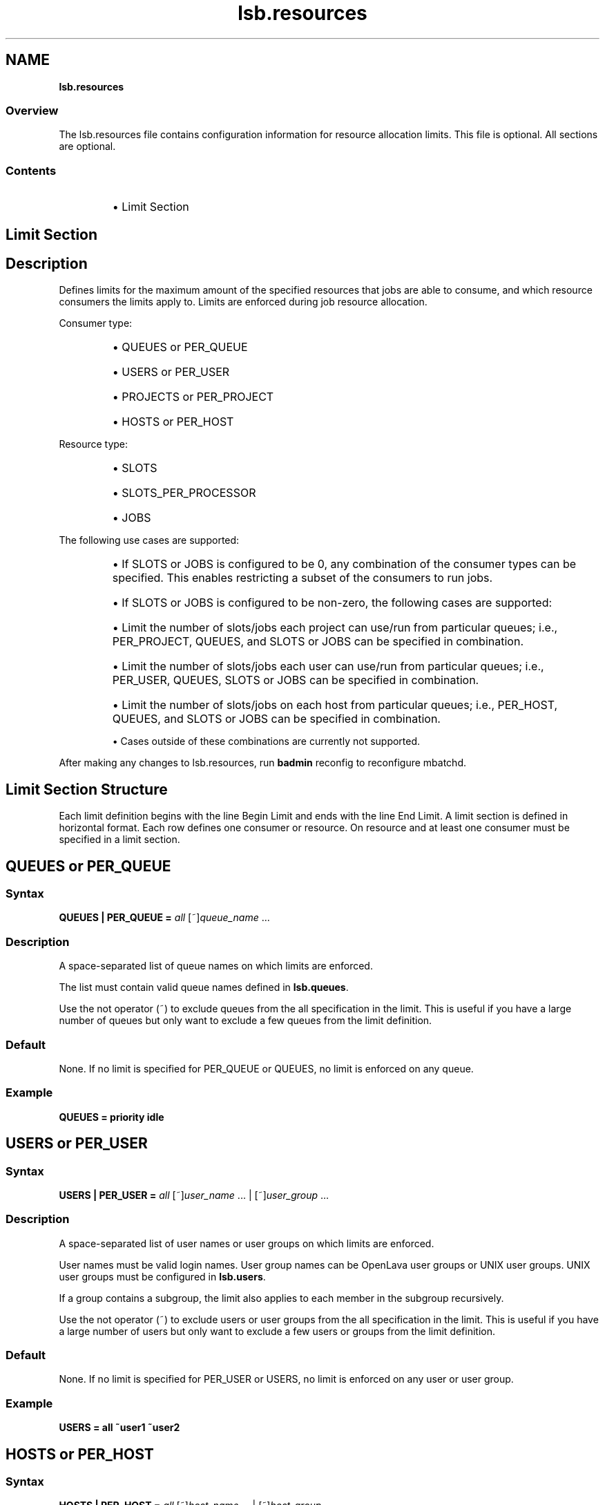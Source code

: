 .ds ]W %
.ds ]L
.nh
.TH lsb.resources 5 "OpenLava Version 4.0 - Aug 2016"
.br
.SH NAME
\fBlsb.resources\fR
.SS \fB\fROverview
.BR
.PP
.PP
The lsb.resources file contains configuration information for
resource allocation limits. This file is optional. All sections are
optional.
.SS Contents
.BR
.PP
.RS
.HP 2
\(bu Limit Section
.RE
.SH Limit Section
.BR
.PP
.SH Description
.BR
.PP
.PP
Defines limits for the maximum amount of the specified resources that
jobs are able to consume, and which resource consumers the limits apply to.
Limits are enforced during job resource allocation.
.PP
Consumer type:
.RS
.HP 2
\(bu QUEUES or PER_QUEUE
.HP 2
\(bu USERS or PER_USER
.HP 2
\(bu PROJECTS or PER_PROJECT
.HP 2
\(bu HOSTS or PER_HOST
.RE
.PP
Resource type:
.RS
.HP 2
\(bu SLOTS
.HP 2
\(bu SLOTS_PER_PROCESSOR
.HP 2
\(bu JOBS
.RE
.PP
The following use cases are supported:
.RS
.HP 2
\(bu If SLOTS or JOBS is configured to be 0, any combination of the consumer types
can be specified. This enables restricting a subset of the consumers to run jobs.
.HP 2
\(bu If SLOTS or JOBS is configured to be non-zero, the following cases are supported:
.PP
.RS
.HP 2
\(bu Limit the number of slots/jobs each project can use/run from particular queues;
i.e., PER_PROJECT, QUEUES, and SLOTS or JOBS can be specified in combination.
.HP 2
\(bu Limit the number of slots/jobs each user can use/run from particular queues;
i.e., PER_USER, QUEUES, SLOTS or JOBS can be specified in combination.
.HP 2
\(bu Limit the number of slots/jobs on each host from particular queues;
i.e., PER_HOST, QUEUES, and SLOTS or JOBS can be specified in combination.
.RE
.PP
\(bu Cases outside of these combinations are currently not supported.
.RE
.PP
After making any changes to lsb.resources,
run \fBbadmin\fR reconfig to reconfigure mbatchd.
.SH Limit Section Structure
.BR
.PP
.PP
Each limit definition begins with the line Begin Limit and ends with
the line End Limit. A limit section is defined in horizontal format.
Each row defines one consumer or resource. On resource and at least
one consumer must be specified in a limit section.
.SH QUEUES or PER_QUEUE
.BR
.PP
.SS Syntax
.BR
.PP
.PP
\fBQUEUES | PER_QUEUE\fR \fB=\fR \fIall\fR [~]\fIqueue_name\fR ...
.SS Description
.BR
.PP
.PP
A space-separated list of queue names on which limits are enforced.
.PP
The list must contain valid queue names defined in \fBlsb.queues\fR.
.PP
Use the not operator (~) to exclude queues from the all specification in the limit.
This is useful if you have a large number of queues but only want to exclude
a few queues from the limit definition.
.SS Default
.BR
.PP
.PP
None. If no limit is specified for PER_QUEUE or QUEUES, no limit is enforced on any queue.
.SS Example
.BR
.PP
.PP
\fBQUEUES\fR \fB=\fR \fBpriority idle\fR
.SH USERS or PER_USER
.BR
.PP
.SS Syntax
.BR
.PP
.PP
\fBUSERS | PER_USER\fR \fB=\fR \fIall\fR [~]\fIuser_name\fR ... | [~]\fIuser_group\fR ...
.SS Description
.BR
.PP
.PP
A space-separated list of user names or user groups on which limits are enforced.
.PP
User names must be valid login names.
User group names can be OpenLava user groups or UNIX user groups.
UNIX user groups must be configured in \fBlsb.users\fR.
.PP
If a group contains a subgroup, the limit also applies
to each member in the subgroup recursively.
.PP
Use the not operator (~) to exclude users or user groups from the all specification in the limit.
This is useful if you have a large number of users but only want to exclude
a few users or groups from the limit definition.
.SS Default
.BR
.PP
.PP
None. If no limit is specified for PER_USER or USERS, no limit is enforced on any user or user group.
.SS Example
.BR
.PP
.PP
\fBUSERS\fR \fB=\fR \fBall ~user1 ~user2\fR
.SH HOSTS or PER_HOST
.BR
.PP
.SS Syntax
.BR
.PP
.PP
\fBHOSTS | PER_HOST\fR \fB=\fR \fIall\fR [~]\fIhost_name\fR ... | [~]\fIhost_group\fR ...
.SS Description
.BR
.PP
.PP
A space-separated list of host names or host groups
defined in \fBlsb.hosts\fR on which limits are enforced.
.PP
If a group contains a subgroup, the limit also applies
to each member in the subgroup recursively.
.PP
Use the not operator (~) to exclude hosts from the all specification in the limit.
This is useful if you have a large cluster but only want to exclude
a few hosts from the limit definition.
.SS Default
.BR
.PP
.PP
None. If no limit is specified for PER_HOST or HOSTS, no limit is enforced on any host or host group.
.SS Example
.BR
.PP
.PP
\fBHOSTS\fR \fB=\fR \fBGroup1 ~hostA ~hostB ~hostC\fR
.SH PROJECTS or PER_PROJECT
.BR
.PP
.SS Syntax
.BR
.PP
.PP
\fBPROJECTS | PER_PROJECT\fR \fB=\fR \fIall\fR [~]\fIproject_name\fR ...
.SS Description
.BR
.PP
.PP
A space-separated list of project names on which limits are enforced.
.PP
Use the not operator (~) to exclude projects from the all specification in the limit.
.SS Default
.BR
.PP
.PP
None. If no limit is specified for PER_PROJECT or PROJECTS, no limit is enforced on any project.
.SS Example
.BR
.PP
.PP
\fBPROJECTS\fR \fB=\fR \fIall ~p1 ~p2 ~p3\fR
.SH SLOTS
.BR
.PP
.SS Syntax
.BR
.PP
.PP
\fBSLOTS\fR \fB=\fR \fIinteger\fR | [\fIinteger\fR \fI[day:]hour[:minute]\fR] ...
.SS Description
.BR
.PP
.PP
Maximum number of job slots available to resource consumers.
.PP
Time window is optional. The limit is enforced only if current time falls within this time window.
.SS Default
.BR
.PP
.PP
No limit.
.SS Example
.BR
.PP
.PP
\fBSLOTS\fR \fB=\fR \fI[20 09:00-17:00] [10 17:00-09:00] [100 5:20:00-1:08:00]\fR
.SH SLOTS_PER_PROCESSOR
.BR
.PP
.SS Syntax
.BR
.PP
.PP
\fBSLOTS_PER_PROCESSOR\fR \fB=\fR \fInumber\fR | [\fInumber\fR \fI[day:]hour[:minute]\fR] ...
.SS Description
.BR
.PP
.PP
Maximum number of job slots per processor available to resource consumers.
.PP
Must also specify PER_HOST and list the hosts that the limit is to be enforced on.
The Limit section is ignored if SLOTS_PER_PROCESSOR is specified without PER_HOST.
.PP
Time window is optional. The limit is enforced only if current time falls within this time window.
.SS Default
.BR
.PP
.PP
No limit.
.SS Example
.BR
.PP
.PP
\fBSLOTS_PER_PROCESSOR\fR \fB=\fR \fI2\fR
.PP
\fBSLOTS_PER_PROCESSOR\fR \fB=\fR \fI[1 09:00-17:00] [0.6 17:00-09:00] [2 5:20:00-1:08:00]\fR
.SH JOBS
.BR
.PP
.SS Syntax
.BR
.PP
.PP
\fBJOBS\fR \fB=\fR \fIinteger\fR | [\fIinteger\fR \fI[day:]hour[:minute]\fR] ...
.SS Description
.BR
.PP
.PP
Maximum number of running or suspended (RUN, SSUSP, USUSP) jobs available to resource consumers.
.PP
Time window is optional. The limit is enforced only if current time falls within this time window.
.SS Default
.BR
.PP
.PP
No limit.
.SS Example
.BR
.PP
.PP
\fBJOBS\fR \fB=\fR \fI20\fR
.PP
\fBJOBS\fR \fB=\fR \fI[10 09:00-17:00] [20 17:00-09:00] [50 5:20:00-1:08:00]\fR
.SH Examples of Limit Section
.BR
.PP
.SS Example 1: disallow non-member projects to use a particular queue
.BR
.PP

.PP
Begin Limit
.br
NAME=limit1
.br
PROJECTS=all ~p1 ~p2 ~p3
.br
QUEUES=priority idle
.br
SLOTS=0
.br
End Limit
.PP
.SS Example 2: limit number of jobs per project
.BR
.PP

.PP
Begin Limit
.br
NAME=limit2
.br
PER_PROJECT=p1 p2
.br
QUEUES=all ~idle
.br
JOBS=20
.br
End Limit
.PP
.SS Example 3: only allow certain users to use a hostgroup
.BR
.PP

.PP
Begin Limit
.br
NAME=limit3
.br
USERS=all ~david ~wlu
.br
HOSTS=group0
.br
SLOTS=0
.br
End Limit
.PP
.SS Example 4: specify which projects are allowed to use certain hostgroups from a certain queue
.BR
.PP

.PP
Begin Limit
.br
NAME=limit4
.br
PROJECTS=all ~p1 ~p2
.br
HOSTS=host0 host1
.br
QUEUES=priority
.br
SLOTS=0
.br
End Limit
.PP
.SS Example 5: slot limit for each project
.BR
.PP

.PP
Begin Limit
.br
NAME = Projectlimit
.br
PER_PROJECTS = all
.br
SLOTS = 300
.br
End Limit
.PP
.SS Example 6: slot limit for each user
.BR
.PP

.PP
Begin Limit
.br
NAME = nonG1usersLimit
.br
PER_USER = all ~G1
.br
SLOTS = 100
.br
End Limit
.PP
.SS Example 7: time-window based slot limit for each user
.BR
.PP

.PP
Begin Limit
.br
NAME = G1userslimits
.br
PER_USER = G1
.br
QUEUES = regression low
.br
SLOTS = [200 09:00-17:00] [100 17:00-09:00]
.br
End Limit
.PP
.SS Example 8: slot limit per host from specific queue
.BR
.PP

.PP
Begin Limit
.br
NAME = PerHostLimit
.br
PER_HOST = hostGrp1
.br
QUEUES = low
.br
SLOTS = 12
.br
End Limit
.PP
.SS Example 9: per processor slot limit on each host
.BR
.PP

.PP
Begin Limit
.br
NAME = ProcessorSlotLimit
.br
PER_HOST = host0 hostGrp1
.br
QUEUES = regression priority
.br
SLOTS_PER_PROCESSOR = 1.5
.br
End Limit

.SH SEE ALSO
.BR
.PP
.PP
lsf.cluster(5), lsf.conf(5), lsb.params(5),
lsb.hosts(5), lsb.users(5), lsb.queues(5)
busers(1), bugroup(1), bchkpnt(1), nice(1), getgrnam(3),
getrlimit(2), bmgroup(1), bqueues(1), bhosts(1),
bsub(1), lsid(1), mbatchd(8), badmin(8)
